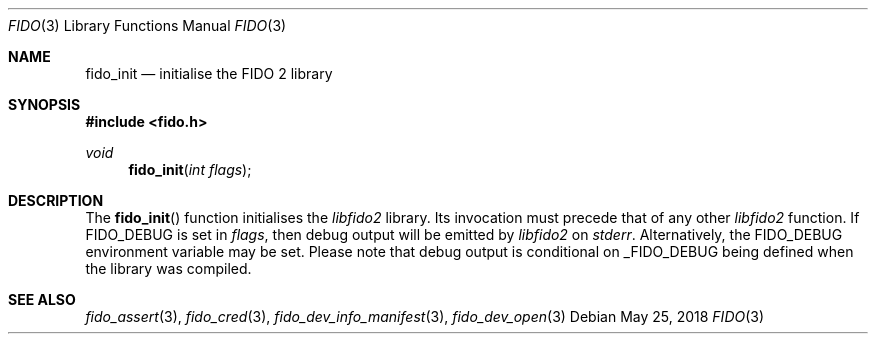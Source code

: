.\" Copyright (c) 2018 Yubico AB. All rights reserved.
.\" Use of this source code is governed by a BSD-style
.\" license that can be found in the LICENSE file.
.\"
.Dd $Mdocdate: May 25 2018 $
.Dt FIDO 3
.Os
.Sh NAME
.Nm fido_init
.Nd initialise the FIDO 2 library
.Sh SYNOPSIS
.In fido.h
.Ft void
.Fn fido_init "int flags"
.Sh DESCRIPTION
The
.Fn fido_init
function initialises the
.Em libfido2
library.
Its invocation must precede that of any other
.Em libfido2
function.
If
.Dv FIDO_DEBUG
is set in
.Fa flags ,
then
debug output will be emitted by
.Em libfido2
on
.Em stderr .
Alternatively, the
.Ev FIDO_DEBUG
environment variable may be set.
Please note that debug output is conditional on
.Dv _FIDO_DEBUG
being defined when the library was compiled.
.Sh SEE ALSO
.Xr fido_assert 3 ,
.Xr fido_cred 3 ,
.Xr fido_dev_info_manifest 3 ,
.Xr fido_dev_open 3
